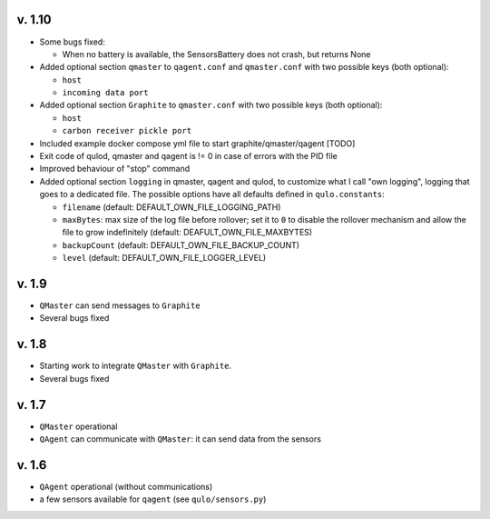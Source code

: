 v. 1.10
-------

* Some bugs fixed:

  * When no battery is available, the SensorsBattery does not crash,
    but returns None

* Added optional section ``qmaster`` to ``qagent.conf`` and ``qmaster.conf``
  with two possible keys (both optional):

  * ``host``
  * ``incoming data port``

* Added optional section ``Graphite`` to ``qmaster.conf`` with two possible
  keys (both optional):

  * ``host``
  * ``carbon receiver pickle port``

* Included example docker compose yml file to start graphite/qmaster/qagent [TODO]
* Exit code of qulod, qmaster and qagent is != 0 in case of errors with the PID file
* Improved behaviour of "stop" command
* Added optional section ``logging`` in qmaster, qagent and qulod, to customize what
  I call "own logging", logging that goes to a dedicated file. The possible options
  have all defaults defined in ``qulo.constants``:

  * ``filename`` (default: DEFAULT_OWN_FILE_LOGGING_PATH)
  * ``maxBytes``: max size of the log file before rollover; set it to ``0`` to disable
    the rollover mechanism and allow the file to grow indefinitely
    (default: DEAFULT_OWN_FILE_MAXBYTES)
  * ``backupCount`` (default: DEFAULT_OWN_FILE_BACKUP_COUNT)
  * ``level`` (default: DEFAULT_OWN_FILE_LOGGER_LEVEL)


  
v. 1.9
------

* ``QMaster`` can send messages to ``Graphite``
* Several bugs fixed
  

v. 1.8
------

* Starting work to integrate ``QMaster`` with ``Graphite``.
* Several bugs fixed


v. 1.7
------

* ``QMaster`` operational
* ``QAgent`` can communicate with ``QMaster``: it can send data from the sensors


v. 1.6
------

* ``QAgent`` operational (without communications)
* a few sensors available for ``qagent`` (see ``qulo/sensors.py``)

